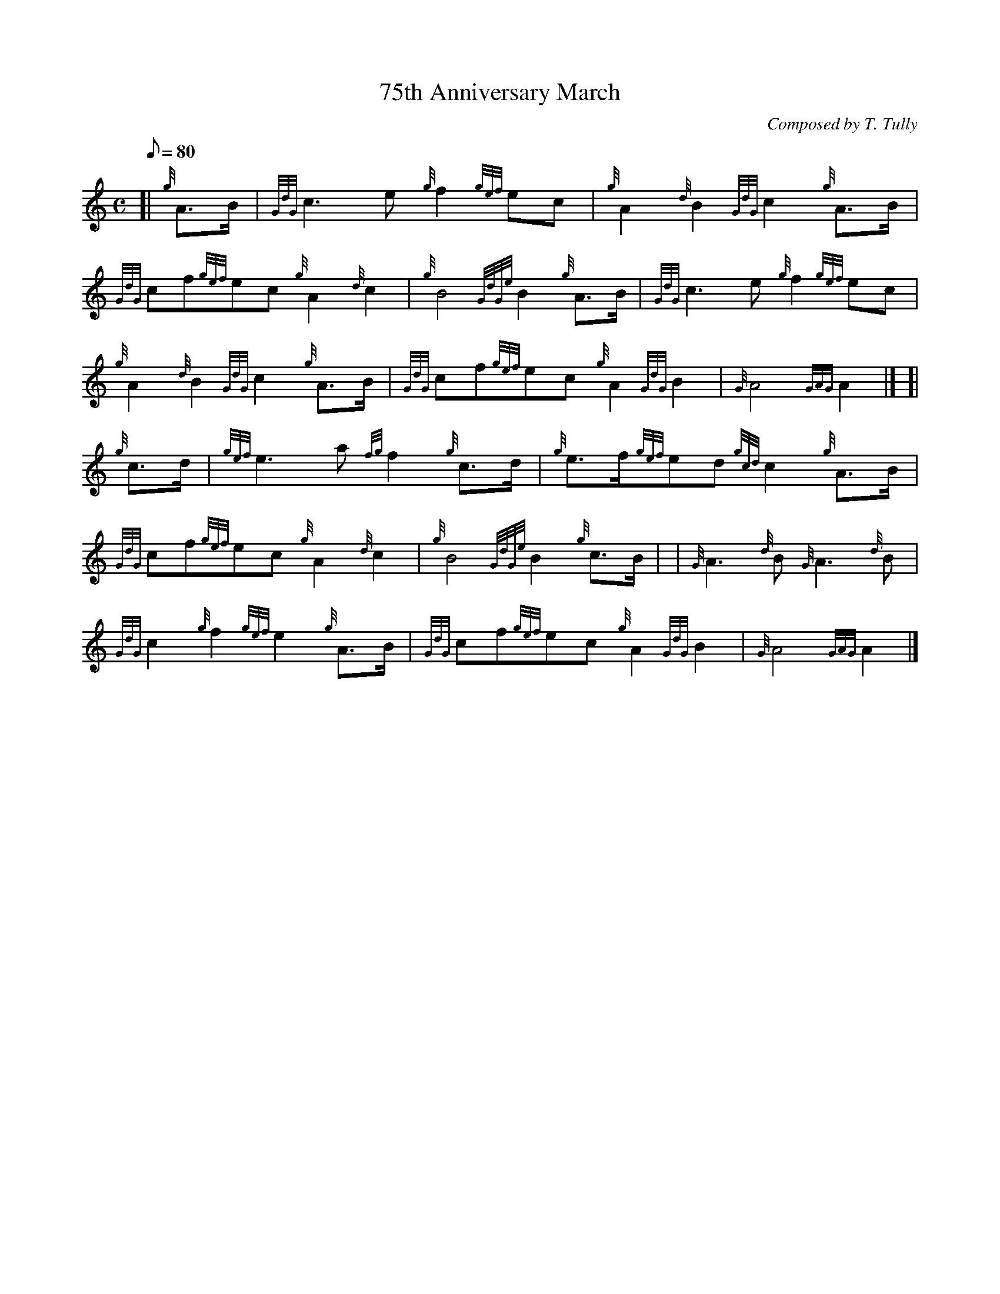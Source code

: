 X: 1
T:75th Anniversary March
M:C
L:1/8
Q:80
C:Composed by T. Tully
S:March
K:HP
[| {g}A3/2B/2|
{GdG}c3e{g}f2{gef}ec|
{g}A2{d}B2{GdG}c2{g}A3/2B/2|  !
{GdG}cf{gef}ec{g}A2{d}c2|
{g}B4{GdGe}B2{g}A3/2B/2|
{GdG}c3e{g}f2{gef}ec|  !
{g}A2{d}B2{GdG}c2{g}A3/2B/2|
{GdG}cf{gef}ec{g}A2{GdG}B2|
{G}A4{GAG}A2|] [|  !
{g}c3/2d/2|
{gef}e3a{fg}f2{g}c3/2d/2|
{g}e3/2f/2{gef}ed{gcd}c2{g}A3/2B/2|  !
{GdG}cf{gef}ec{g}A2{d}c2|
{g}B4{GdGe}B2{g}c3/2B/2| |
{G}A3{d}B{G}A3{d}B|  !
{GdG}c2{g}f2{gef}e2{g}A3/2B/2|
{GdG}cf{gef}ec{g}A2{GdG}B2|
{G}A4{GAG}A2|]  !
